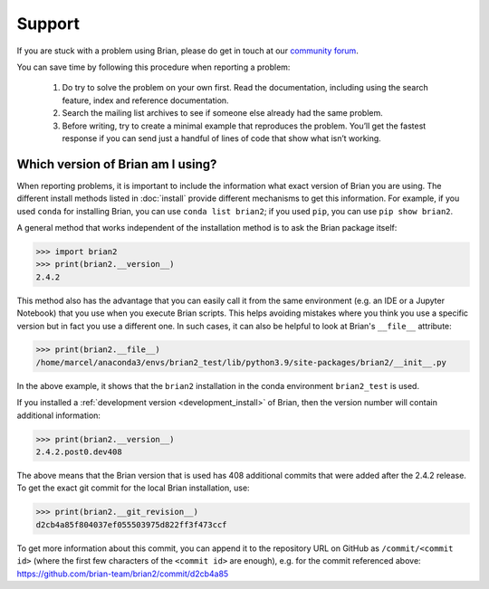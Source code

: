 Support
=======

If you are stuck with a problem using Brian, please do get in touch at our
`community forum <http://brian.discourse.group>`__.

You can save time by following this procedure when reporting a problem:

 1.   Do try to solve the problem on your own first. Read the documentation,
      including using the search feature, index and reference documentation.
 2.   Search the mailing list archives to see if someone else already had the
      same problem.
 3.   Before writing, try to create a minimal example that reproduces the
      problem. You’ll get the fastest response if you can send just a handful
      of lines of code that show what isn’t working.

Which version of Brian am I using?
----------------------------------
When reporting problems, it is important to include the information what exact version
of Brian you are using. The different install methods listed in :doc:`install` provide
different mechanisms to get this information. For example, if you used ``conda`` for
installing Brian, you can use ``conda list brian2``; if you used ``pip``, you can use
``pip show brian2``.

A general method that works independent of the installation method is to ask the Brian
package itself:

.. code-block:: pycon

    >>> import brian2
    >>> print(brian2.__version__)
    2.4.2

This method also has the advantage that you can easily call it from the same environment
(e.g. an IDE or a Jupyter Notebook) that you use when you execute Brian scripts. This
helps avoiding mistakes where you think you use a specific version but in fact you use a
different one. In such cases, it can also be helpful to look at Brian's ``__file__``
attribute:

.. code-block:: pycon

    >>> print(brian2.__file__)
    /home/marcel/anaconda3/envs/brian2_test/lib/python3.9/site-packages/brian2/__init__.py

In the above example, it shows that the ``brian2`` installation in the conda environment
``brian2_test`` is used.

If you installed a :ref:`development version <development_install>` of Brian, then the
version number will contain additional information:

.. code-block:: pycon

    >>> print(brian2.__version__)
    2.4.2.post0.dev408

The above means that the Brian version that is used has 408 additional commits that were
added after the 2.4.2 release. To get the exact git commit for the local Brian
installation, use:

.. code-block:: pycon

    >>> print(brian2.__git_revision__)
    d2cb4a85f804037ef055503975d822ff3f473ccf

To get more information about this commit, you can append it to the repository URL
on GitHub as ``/commit/<commit id>`` (where the first few characters of the
``<commit id>`` are enough), e.g. for the commit referenced above:
https://github.com/brian-team/brian2/commit/d2cb4a85
